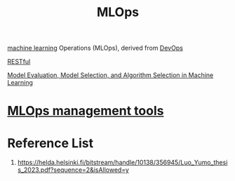 :PROPERTIES:
:ID:       02058a71-7a44-48e7-aacf-bcf0be310fb6
:END:
#+title: MLOps
#+filetags:  

[[id:b1cf8bef-07d8-44c4-bb19-c3362a74463f][machine learning]] Operations (MLOps), derived from [[id:df1d63a9-ab91-406c-bd99-e37b9db2a645][DevOps]]

[[id:8aeb67cf-d0e4-44d2-a3d4-8e4d9f71748b][RESTful]]

[[id:e227462a-5fb9-4bdd-bd4a-9a65c015ca52][Model Evaluation, Model Selection, and Algorithm Selection in Machine Learning]]

* [[id:9a61fafd-9b02-4548-87fb-4b3259cc1b50][MLOps management tools]]

* Reference List
1. https://helda.helsinki.fi/bitstream/handle/10138/356945/Luo_Yumo_thesis_2023.pdf?sequence=2&isAllowed=y
